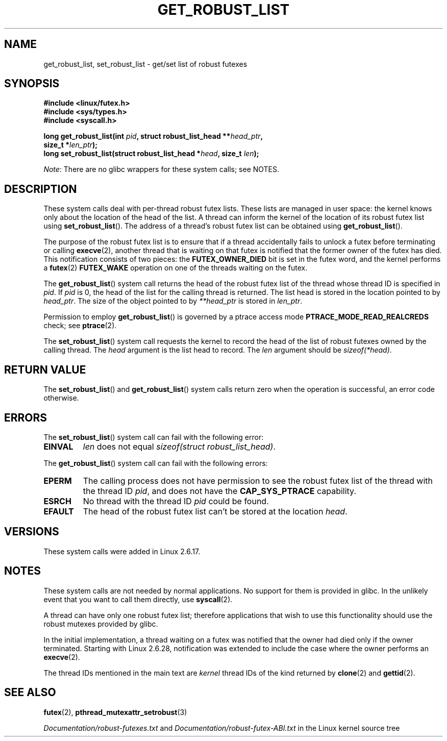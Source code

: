 .\" Copyright (C) 2006 Red Hat, Inc. All Rights Reserved.
.\" Written by Ivana Varekova <varekova@redhat.com>
.\" and Copyright (c) 2017, Michael Kerrisk <mtk.manpages@gmail.com>
.\"
.\" %%%LICENSE_START(VERBATIM)
.\" Permission is granted to make and distribute verbatim copies of this
.\" manual provided the copyright notice and this permission notice are
.\" preserved on all copies.
.\"
.\" Permission is granted to copy and distribute modified versions of this
.\" manual under the conditions for verbatim copying, provided that the
.\" entire resulting derived work is distributed under the terms of a
.\" permission notice identical to this one.
.\"
.\" Since the Linux kernel and libraries are constantly changing, this
.\" manual page may be incorrect or out-of-date.  The author(s) assume no
.\" responsibility for errors or omissions, or for damages resulting from
.\" the use of the information contained herein.  The author(s) may not
.\" have taken the same level of care in the production of this manual,
.\" which is licensed free of charge, as they might when working
.\" professionally.
.\"
.\" Formatted or processed versions of this manual, if unaccompanied by
.\" the source, must acknowledge the copyright and authors of this work.
.\" %%%LICENSE_END
.\"
.\" FIXME Something could be added to this page (or exit(2))
.\" about exit_robust_list processing
.\"
.TH GET_ROBUST_LIST 2 2016-07-17 Linux "Linux System Calls"
.SH NAME
get_robust_list, set_robust_list \- get/set list of robust futexes
.SH SYNOPSIS
.nf
.B #include <linux/futex.h>
.B #include <sys/types.h>
.B #include <syscall.h>
.PP
.BI "long get_robust_list(int " pid ", struct robust_list_head **" head_ptr ,
.BI "                     size_t *" len_ptr );
.BI "long set_robust_list(struct robust_list_head *" head ", size_t " len );
.fi
.PP
.IR Note :
There are no glibc wrappers for these system calls; see NOTES.
.SH DESCRIPTION
These system calls deal with per-thread robust futex lists.
These lists are managed in user space:
the kernel knows only about the location of the head of the list.
A thread can inform the kernel of the location of its robust futex list using
.BR set_robust_list ().
The address of a thread's robust futex list can be obtained using
.BR get_robust_list ().
.PP
The purpose of the robust futex list is to ensure that if a thread
accidentally fails to unlock a futex before terminating or calling
.BR execve (2),
another thread that is waiting on that futex is notified that
the former owner of the futex has died.
This notification consists of two pieces: the
.BR FUTEX_OWNER_DIED
bit is set in the futex word, and the kernel performs a
.BR futex (2)
.BR FUTEX_WAKE
operation on one of the threads waiting on the futex.
.PP
The
.BR get_robust_list ()
system call returns the head of the robust futex list of the thread
whose thread ID is specified in
.IR pid .
If
.I pid
is 0,
the head of the list for the calling thread is returned.
The list head is stored in the location pointed to by
.IR head_ptr .
The size of the object pointed to by
.I **head_ptr
is stored in
.IR len_ptr .
.PP
Permission to employ
.BR get_robust_list ()
is governed by a ptrace access mode
.B PTRACE_MODE_READ_REALCREDS
check; see
.BR ptrace (2).
.PP
The
.BR set_robust_list ()
system call requests the kernel to record the head of the list of
robust futexes owned by the calling thread.
The
.I head
argument is the list head to record.
The
.I len
argument should be
.IR sizeof(*head) .
.SH RETURN VALUE
The
.BR set_robust_list ()
and
.BR get_robust_list ()
system calls return zero when the operation is successful,
an error code otherwise.
.SH ERRORS
The
.BR set_robust_list ()
system call can fail with the following error:
.TP
.B EINVAL
.I len
does not equal
.IR "sizeof(struct\ robust_list_head)" .
.PP
The
.BR get_robust_list ()
system call can fail with the following errors:
.TP
.B EPERM
The calling process does not have permission to see the robust futex list of
the thread with the thread ID
.IR pid ,
and does not have the
.BR CAP_SYS_PTRACE
capability.
.TP
.B ESRCH
No thread with the thread ID
.I pid
could be found.
.TP
.B EFAULT
The head of the robust futex list can't be stored at the location
.IR head .
.SH VERSIONS
These system calls were added in Linux 2.6.17.
.SH NOTES
These system calls are not needed by normal applications.
No support for them is provided in glibc.
In the unlikely event that you want to call them directly, use
.BR syscall (2).
.PP
A thread can have only one robust futex list;
therefore applications that wish
to use this functionality should use the robust mutexes provided by glibc.
.PP
In the initial implementation,
a thread waiting on a futex was notified that the owner had died
only if the owner terminated.
Starting with Linux 2.6.28,
.\" commit 8141c7f3e7aee618312fa1c15109e1219de784a7
notification was extended to include the case where the owner performs an
.BR execve (2).
.PP
The thread IDs mentioned in the main text are
.I kernel
thread IDs of the kind returned by
.BR clone (2)
and
.BR gettid (2).
.SH SEE ALSO
.BR futex (2),
.BR pthread_mutexattr_setrobust (3)
.PP
.IR Documentation/robust-futexes.txt
and
.IR Documentation/robust-futex-ABI.txt
in the Linux kernel source tree
.\" http://lwn.net/Articles/172149/
